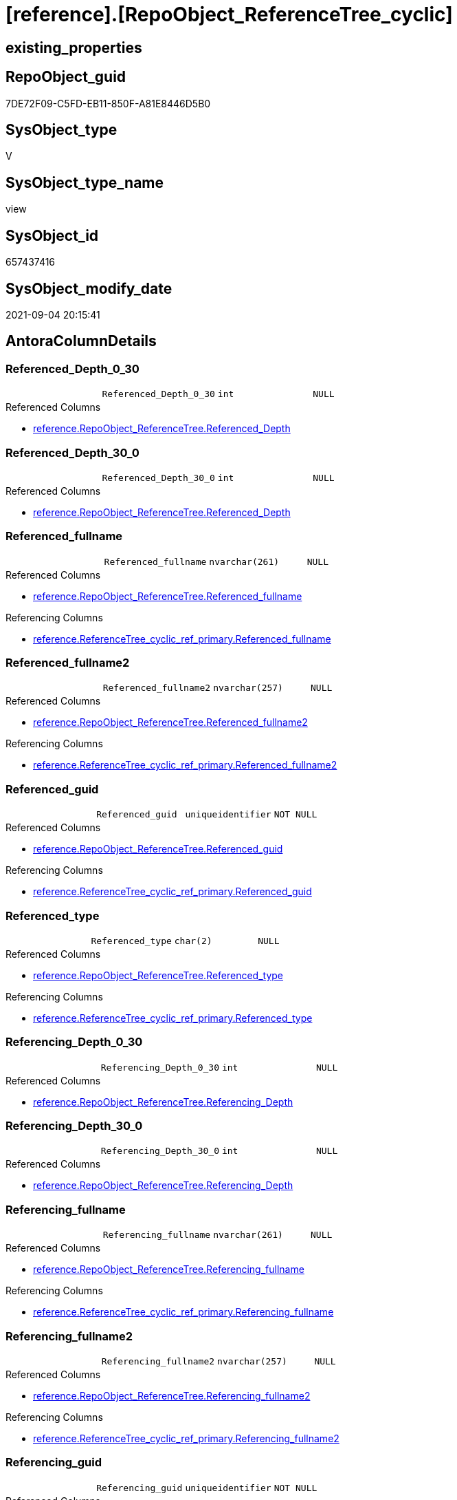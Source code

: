 = [reference].[RepoObject_ReferenceTree_cyclic]

== existing_properties

// tag::existing_properties[]
:ExistsProperty--antorareferencedlist:
:ExistsProperty--antorareferencinglist:
:ExistsProperty--is_repo_managed:
:ExistsProperty--is_ssas:
:ExistsProperty--referencedobjectlist:
:ExistsProperty--sql_modules_definition:
:ExistsProperty--FK:
:ExistsProperty--AntoraIndexList:
:ExistsProperty--Columns:
// end::existing_properties[]

== RepoObject_guid

// tag::RepoObject_guid[]
7DE72F09-C5FD-EB11-850F-A81E8446D5B0
// end::RepoObject_guid[]

== SysObject_type

// tag::SysObject_type[]
V 
// end::SysObject_type[]

== SysObject_type_name

// tag::SysObject_type_name[]
view
// end::SysObject_type_name[]

== SysObject_id

// tag::SysObject_id[]
657437416
// end::SysObject_id[]

== SysObject_modify_date

// tag::SysObject_modify_date[]
2021-09-04 20:15:41
// end::SysObject_modify_date[]

== AntoraColumnDetails

// tag::AntoraColumnDetails[]
[#column-Referenced_Depth_0_30]
=== Referenced_Depth_0_30

[cols="d,m,m,m,m,d"]
|===
|
|Referenced_Depth_0_30
|int
|NULL
|
|
|===

.Referenced Columns
--
* xref:reference.RepoObject_ReferenceTree.adoc#column-Referenced_Depth[+reference.RepoObject_ReferenceTree.Referenced_Depth+]
--


[#column-Referenced_Depth_30_0]
=== Referenced_Depth_30_0

[cols="d,m,m,m,m,d"]
|===
|
|Referenced_Depth_30_0
|int
|NULL
|
|
|===

.Referenced Columns
--
* xref:reference.RepoObject_ReferenceTree.adoc#column-Referenced_Depth[+reference.RepoObject_ReferenceTree.Referenced_Depth+]
--


[#column-Referenced_fullname]
=== Referenced_fullname

[cols="d,m,m,m,m,d"]
|===
|
|Referenced_fullname
|nvarchar(261)
|NULL
|
|
|===

.Referenced Columns
--
* xref:reference.RepoObject_ReferenceTree.adoc#column-Referenced_fullname[+reference.RepoObject_ReferenceTree.Referenced_fullname+]
--

.Referencing Columns
--
* xref:reference.ReferenceTree_cyclic_ref_primary.adoc#column-Referenced_fullname[+reference.ReferenceTree_cyclic_ref_primary.Referenced_fullname+]
--


[#column-Referenced_fullname2]
=== Referenced_fullname2

[cols="d,m,m,m,m,d"]
|===
|
|Referenced_fullname2
|nvarchar(257)
|NULL
|
|
|===

.Referenced Columns
--
* xref:reference.RepoObject_ReferenceTree.adoc#column-Referenced_fullname2[+reference.RepoObject_ReferenceTree.Referenced_fullname2+]
--

.Referencing Columns
--
* xref:reference.ReferenceTree_cyclic_ref_primary.adoc#column-Referenced_fullname2[+reference.ReferenceTree_cyclic_ref_primary.Referenced_fullname2+]
--


[#column-Referenced_guid]
=== Referenced_guid

[cols="d,m,m,m,m,d"]
|===
|
|Referenced_guid
|uniqueidentifier
|NOT NULL
|
|
|===

.Referenced Columns
--
* xref:reference.RepoObject_ReferenceTree.adoc#column-Referenced_guid[+reference.RepoObject_ReferenceTree.Referenced_guid+]
--

.Referencing Columns
--
* xref:reference.ReferenceTree_cyclic_ref_primary.adoc#column-Referenced_guid[+reference.ReferenceTree_cyclic_ref_primary.Referenced_guid+]
--


[#column-Referenced_type]
=== Referenced_type

[cols="d,m,m,m,m,d"]
|===
|
|Referenced_type
|char(2)
|NULL
|
|
|===

.Referenced Columns
--
* xref:reference.RepoObject_ReferenceTree.adoc#column-Referenced_type[+reference.RepoObject_ReferenceTree.Referenced_type+]
--

.Referencing Columns
--
* xref:reference.ReferenceTree_cyclic_ref_primary.adoc#column-Referenced_type[+reference.ReferenceTree_cyclic_ref_primary.Referenced_type+]
--


[#column-Referencing_Depth_0_30]
=== Referencing_Depth_0_30

[cols="d,m,m,m,m,d"]
|===
|
|Referencing_Depth_0_30
|int
|NULL
|
|
|===

.Referenced Columns
--
* xref:reference.RepoObject_ReferenceTree.adoc#column-Referencing_Depth[+reference.RepoObject_ReferenceTree.Referencing_Depth+]
--


[#column-Referencing_Depth_30_0]
=== Referencing_Depth_30_0

[cols="d,m,m,m,m,d"]
|===
|
|Referencing_Depth_30_0
|int
|NULL
|
|
|===

.Referenced Columns
--
* xref:reference.RepoObject_ReferenceTree.adoc#column-Referencing_Depth[+reference.RepoObject_ReferenceTree.Referencing_Depth+]
--


[#column-Referencing_fullname]
=== Referencing_fullname

[cols="d,m,m,m,m,d"]
|===
|
|Referencing_fullname
|nvarchar(261)
|NULL
|
|
|===

.Referenced Columns
--
* xref:reference.RepoObject_ReferenceTree.adoc#column-Referencing_fullname[+reference.RepoObject_ReferenceTree.Referencing_fullname+]
--

.Referencing Columns
--
* xref:reference.ReferenceTree_cyclic_ref_primary.adoc#column-Referencing_fullname[+reference.ReferenceTree_cyclic_ref_primary.Referencing_fullname+]
--


[#column-Referencing_fullname2]
=== Referencing_fullname2

[cols="d,m,m,m,m,d"]
|===
|
|Referencing_fullname2
|nvarchar(257)
|NULL
|
|
|===

.Referenced Columns
--
* xref:reference.RepoObject_ReferenceTree.adoc#column-Referencing_fullname2[+reference.RepoObject_ReferenceTree.Referencing_fullname2+]
--

.Referencing Columns
--
* xref:reference.ReferenceTree_cyclic_ref_primary.adoc#column-Referencing_fullname2[+reference.ReferenceTree_cyclic_ref_primary.Referencing_fullname2+]
--


[#column-Referencing_guid]
=== Referencing_guid

[cols="d,m,m,m,m,d"]
|===
|
|Referencing_guid
|uniqueidentifier
|NOT NULL
|
|
|===

.Referenced Columns
--
* xref:reference.RepoObject_ReferenceTree.adoc#column-Referencing_guid[+reference.RepoObject_ReferenceTree.Referencing_guid+]
--

.Referencing Columns
--
* xref:reference.ReferenceTree_cyclic_ref_primary.adoc#column-Referencing_guid[+reference.ReferenceTree_cyclic_ref_primary.Referencing_guid+]
--


[#column-Referencing_type]
=== Referencing_type

[cols="d,m,m,m,m,d"]
|===
|
|Referencing_type
|varchar(2)
|NULL
|
|
|===

.Referenced Columns
--
* xref:reference.RepoObject_ReferenceTree.adoc#column-Referencing_type[+reference.RepoObject_ReferenceTree.Referencing_type+]
--

.Referencing Columns
--
* xref:reference.ReferenceTree_cyclic_ref_primary.adoc#column-Referencing_type[+reference.ReferenceTree_cyclic_ref_primary.Referencing_type+]
--


[#column-RepoObject_guid]
=== RepoObject_guid

[cols="d,m,m,m,m,d"]
|===
|
|RepoObject_guid
|uniqueidentifier
|NOT NULL
|
|
|===

.Referenced Columns
--
* xref:reference.RepoObject_ReferenceTree.adoc#column-RepoObject_guid[+reference.RepoObject_ReferenceTree.RepoObject_guid+]
--


// end::AntoraColumnDetails[]

== AntoraPkColumnTableRows

// tag::AntoraPkColumnTableRows[]













// end::AntoraPkColumnTableRows[]

== AntoraNonPkColumnTableRows

// tag::AntoraNonPkColumnTableRows[]
|
|<<column-Referenced_Depth_0_30>>
|int
|NULL
|
|

|
|<<column-Referenced_Depth_30_0>>
|int
|NULL
|
|

|
|<<column-Referenced_fullname>>
|nvarchar(261)
|NULL
|
|

|
|<<column-Referenced_fullname2>>
|nvarchar(257)
|NULL
|
|

|
|<<column-Referenced_guid>>
|uniqueidentifier
|NOT NULL
|
|

|
|<<column-Referenced_type>>
|char(2)
|NULL
|
|

|
|<<column-Referencing_Depth_0_30>>
|int
|NULL
|
|

|
|<<column-Referencing_Depth_30_0>>
|int
|NULL
|
|

|
|<<column-Referencing_fullname>>
|nvarchar(261)
|NULL
|
|

|
|<<column-Referencing_fullname2>>
|nvarchar(257)
|NULL
|
|

|
|<<column-Referencing_guid>>
|uniqueidentifier
|NOT NULL
|
|

|
|<<column-Referencing_type>>
|varchar(2)
|NULL
|
|

|
|<<column-RepoObject_guid>>
|uniqueidentifier
|NOT NULL
|
|

// end::AntoraNonPkColumnTableRows[]

== AntoraIndexList

// tag::AntoraIndexList[]

[#index-idx_RepoObject_ReferenceTree_cyclic_1]
=== idx_RepoObject_ReferenceTree_cyclic++__++1

* IndexSemanticGroup: xref:other/IndexSemanticGroup.adoc#_no_group[no_group]
+
--
* <<column-RepoObject_guid>>; uniqueidentifier
* <<column-Referenced_Depth_30_0>>; int
* <<column-Referencing_Depth_30_0>>; int
* <<column-Referenced_guid>>; uniqueidentifier
* <<column-Referencing_guid>>; uniqueidentifier
--
* PK, Unique, Real: 0, 0, 0


[#index-idx_RepoObject_ReferenceTree_cyclic_2]
=== idx_RepoObject_ReferenceTree_cyclic++__++2

* IndexSemanticGroup: xref:other/IndexSemanticGroup.adoc#_no_group[no_group]
+
--
* <<column-Referenced_Depth_0_30>>; int
* <<column-Referencing_Depth_0_30>>; int
--
* PK, Unique, Real: 0, 0, 0

// end::AntoraIndexList[]

== AntoraParameterList

// tag::AntoraParameterList[]

// end::AntoraParameterList[]

== Other tags

source: property.RepoObjectProperty_cross As rop_cross


=== AdocUspSteps

// tag::adocuspsteps[]

// end::adocuspsteps[]


=== AntoraReferencedList

// tag::antorareferencedlist[]
* xref:reference.RepoObject_ReferenceTree.adoc[]
// end::antorareferencedlist[]


=== AntoraReferencingList

// tag::antorareferencinglist[]
* xref:reference.ReferenceTree_cyclic_ref_primary.adoc[]
// end::antorareferencinglist[]


=== exampleUsage

// tag::exampleusage[]

// end::exampleusage[]


=== exampleUsage_2

// tag::exampleusage_2[]

// end::exampleusage_2[]


=== exampleUsage_3

// tag::exampleusage_3[]

// end::exampleusage_3[]


=== exampleUsage_4

// tag::exampleusage_4[]

// end::exampleusage_4[]


=== exampleUsage_5

// tag::exampleusage_5[]

// end::exampleusage_5[]


=== exampleWrong_Usage

// tag::examplewrong_usage[]

// end::examplewrong_usage[]


=== has_execution_plan_issue

// tag::has_execution_plan_issue[]

// end::has_execution_plan_issue[]


=== has_get_referenced_issue

// tag::has_get_referenced_issue[]

// end::has_get_referenced_issue[]


=== has_history

// tag::has_history[]

// end::has_history[]


=== has_history_columns

// tag::has_history_columns[]

// end::has_history_columns[]


=== is_persistence

// tag::is_persistence[]

// end::is_persistence[]


=== is_persistence_check_duplicate_per_pk

// tag::is_persistence_check_duplicate_per_pk[]

// end::is_persistence_check_duplicate_per_pk[]


=== is_persistence_check_for_empty_source

// tag::is_persistence_check_for_empty_source[]

// end::is_persistence_check_for_empty_source[]


=== is_persistence_delete_changed

// tag::is_persistence_delete_changed[]

// end::is_persistence_delete_changed[]


=== is_persistence_delete_missing

// tag::is_persistence_delete_missing[]

// end::is_persistence_delete_missing[]


=== is_persistence_insert

// tag::is_persistence_insert[]

// end::is_persistence_insert[]


=== is_persistence_truncate

// tag::is_persistence_truncate[]

// end::is_persistence_truncate[]


=== is_persistence_update_changed

// tag::is_persistence_update_changed[]

// end::is_persistence_update_changed[]


=== is_repo_managed

// tag::is_repo_managed[]
0
// end::is_repo_managed[]


=== is_ssas

// tag::is_ssas[]
0
// end::is_ssas[]


=== microsoft_database_tools_support

// tag::microsoft_database_tools_support[]

// end::microsoft_database_tools_support[]


=== MS_Description

// tag::ms_description[]

// end::ms_description[]


=== persistence_source_RepoObject_fullname

// tag::persistence_source_repoobject_fullname[]

// end::persistence_source_repoobject_fullname[]


=== persistence_source_RepoObject_fullname2

// tag::persistence_source_repoobject_fullname2[]

// end::persistence_source_repoobject_fullname2[]


=== persistence_source_RepoObject_guid

// tag::persistence_source_repoobject_guid[]

// end::persistence_source_repoobject_guid[]


=== persistence_source_RepoObject_xref

// tag::persistence_source_repoobject_xref[]

// end::persistence_source_repoobject_xref[]


=== pk_index_guid

// tag::pk_index_guid[]

// end::pk_index_guid[]


=== pk_IndexPatternColumnDatatype

// tag::pk_indexpatterncolumndatatype[]

// end::pk_indexpatterncolumndatatype[]


=== pk_IndexPatternColumnName

// tag::pk_indexpatterncolumnname[]

// end::pk_indexpatterncolumnname[]


=== pk_IndexSemanticGroup

// tag::pk_indexsemanticgroup[]

// end::pk_indexsemanticgroup[]


=== ReferencedObjectList

// tag::referencedobjectlist[]
* [reference].[RepoObject_ReferenceTree]
// end::referencedobjectlist[]


=== usp_persistence_RepoObject_guid

// tag::usp_persistence_repoobject_guid[]

// end::usp_persistence_repoobject_guid[]


=== UspExamples

// tag::uspexamples[]

// end::uspexamples[]


=== UspParameters

// tag::uspparameters[]

// end::uspparameters[]

== Boolean Attributes

source: property.RepoObjectProperty WHERE property_int = 1

// tag::boolean_attributes[]

// end::boolean_attributes[]

== sql_modules_definition

// tag::sql_modules_definition[]
[%collapsible]
=======
[source,sql]
----

/*
cyclic references:

the same RepoObject_guid has the same references backward and forward: in _30_0 and in _0_30 +
this causes errors in PUML diagrams and in workflow generator

goals of this view:

* vizualisation in diagrams
* solving the issues in PUML reference diagrams and workflow generator
*/

CREATE View reference.RepoObject_ReferenceTree_cyclic
As
Select
    T1.RepoObject_guid
  , T1.Referenced_guid
  , Referenced_Depth_0_30  = T2.Referenced_Depth
  , Referenced_Depth_30_0  = T1.Referenced_Depth
  , T1.referenced_fullname
  , T1.referenced_fullname2
  , T1.referenced_type
  , T1.Referencing_guid
  , Referencing_Depth_0_30 = T2.Referencing_Depth
  , Referencing_Depth_30_0 = T1.Referencing_Depth
  , T1.referencing_fullname
  , T1.referencing_fullname2
  , T1.referencing_type
From
    reference.RepoObject_ReferenceTree     As T1
    Inner Join
        reference.RepoObject_ReferenceTree As T2
            On
            T1.RepoObject_guid       = T2.RepoObject_guid
            And T1.Referencing_guid  = T2.Referencing_guid
            And T1.Referenced_guid   = T2.Referenced_guid
            And T1.Referencing_Depth = 0
            And T2.Referenced_Depth  = 0

----
=======
// end::sql_modules_definition[]



